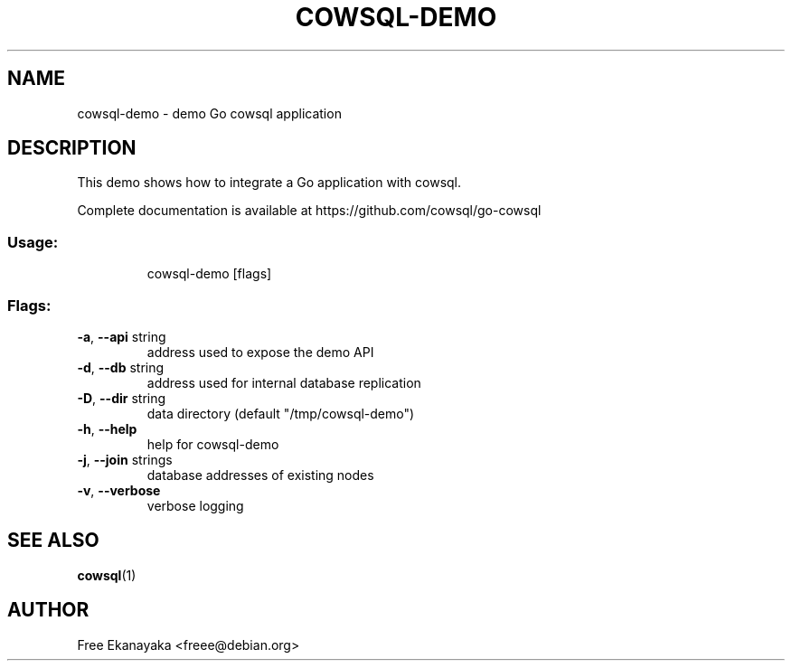 .\" DO NOT MODIFY THIS FILE!  It was generated by help2man 1.47.16.
.TH COWSQL-DEMO "1" "December 2023" "cowsql-demo 1.22.0" "User Commands"
.SH NAME
cowsql-demo \- demo Go cowsql application
.SH DESCRIPTION
This demo shows how to integrate a Go application with cowsql.
.PP
Complete documentation is available at https://github.com/cowsql/go\-cowsql
.SS "Usage:"
.IP
cowsql\-demo [flags]
.SS "Flags:"
.TP
\fB\-a\fR, \fB\-\-api\fR string
address used to expose the demo API
.TP
\fB\-d\fR, \fB\-\-db\fR string
address used for internal database replication
.TP
\fB\-D\fR, \fB\-\-dir\fR string
data directory (default "/tmp/cowsql\-demo")
.TP
\fB\-h\fR, \fB\-\-help\fR
help for cowsql\-demo
.TP
\fB\-j\fR, \fB\-\-join\fR strings
database addresses of existing nodes
.TP
\fB\-v\fR, \fB\-\-verbose\fR
verbose logging
.SH "SEE ALSO"
.IX Header "SEE ALSO"
\&\fBcowsql\fR\|(1)
.SH "AUTHOR"
.IX Header "AUTHOR"
Free Ekanayaka <freee@debian.org>
